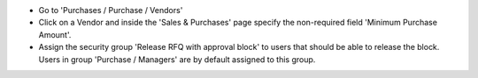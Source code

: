 * Go to 'Purchases / Purchase / Vendors'
* Click on a Vendor and inside the 'Sales & Purchases' page specify the
  non-required field 'Minimum Purchase Amount'.
* Assign the security group 'Release RFQ with approval block' to users that should be able
  to release the block. Users in group 'Purchase / Managers' are by default
  assigned to this group.
